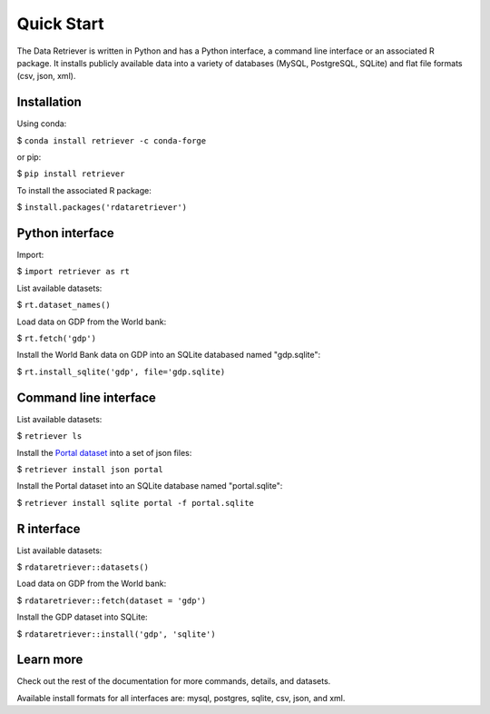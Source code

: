 ===========
Quick Start
===========

The Data Retriever is written in Python and has a Python interface, a command
line interface or an associated R package. It installs publicly available data
into a variety of databases (MySQL, PostgreSQL, SQLite) and flat file formats
(csv, json, xml).

Installation
~~~~~~~~~~~~

Using conda:

$ ``conda install retriever -c conda-forge``

or pip:

$ ``pip install retriever``

To install the associated R package:

$ ``install.packages('rdataretriever')``

Python interface
~~~~~~~~~~~~~~~~

Import:

$ ``import retriever as rt``

List available datasets:

$ ``rt.dataset_names()``

Load data on GDP from the World bank:

$ ``rt.fetch('gdp')``

Install the World Bank data on GDP into an SQLite databased named
"gdp.sqlite":

$ ``rt.install_sqlite('gdp', file='gdp.sqlite)``

Command line interface
~~~~~~~~~~~~~~~~~~~~~~

List available datasets:

$ ``retriever ls``

Install the `Portal dataset <https://github.com/weecology/portaldata>`_ into a
set of json files:

$ ``retriever install json portal``

Install the Portal dataset into an SQLite database named "portal.sqlite":

$ ``retriever install sqlite portal -f portal.sqlite``

R interface
~~~~~~~~~~~

List available datasets:

$ ``rdataretriever::datasets()``

Load data on GDP from the World bank:

$ ``rdataretriever::fetch(dataset = 'gdp')``

Install the GDP dataset into SQLite:

$ ``rdataretriever::install('gdp', 'sqlite')``

Learn more
~~~~~~~~~~

Check out the rest of the documentation for more commands, details, and
datasets.

Available install formats for all interfaces are: mysql, postgres, sqlite,
csv, json, and xml.
